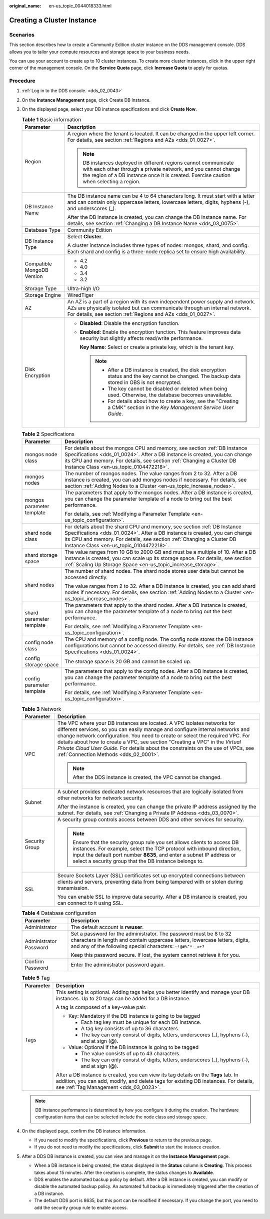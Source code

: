 :original_name: en-us_topic_0044018333.html

.. _en-us_topic_0044018333:

Creating a Cluster Instance
===========================

Scenarios
---------

This section describes how to create a Community Edition cluster instance on the DDS management console. DDS allows you to tailor your compute resources and storage space to your business needs.

You can use your account to create up to 10 cluster instances. To create more cluster instances, click |image1| in the upper right corner of the management console. On the **Service Quota** page, click **Increase Quota** to apply for quotas.

Procedure
---------

#. :ref:`Log in to the DDS console. <dds_02_0043>`
#. On the **Instance Management** page, click Create DB Instance.
#. On the displayed page, select your DB instance specifications and click **Create Now**.

   .. table:: **Table 1** Basic information

      +-----------------------------------+-----------------------------------------------------------------------------------------------------------------------------------------------------------------------------------------------------------------------------+
      | Parameter                         | Description                                                                                                                                                                                                                 |
      +===================================+=============================================================================================================================================================================================================================+
      | Region                            | A region where the tenant is located. It can be changed in the upper left corner. For details, see section :ref:`Regions and AZs <dds_01_0027>`.                                                                            |
      |                                   |                                                                                                                                                                                                                             |
      |                                   | .. note::                                                                                                                                                                                                                   |
      |                                   |                                                                                                                                                                                                                             |
      |                                   |    DB instances deployed in different regions cannot communicate with each other through a private network, and you cannot change the region of a DB instance once it is created. Exercise caution when selecting a region. |
      +-----------------------------------+-----------------------------------------------------------------------------------------------------------------------------------------------------------------------------------------------------------------------------+
      | DB Instance Name                  | The DB instance name can be 4 to 64 characters long. It must start with a letter and can contain only uppercase letters, lowercase letters, digits, hyphens (-), and underscores (_).                                       |
      |                                   |                                                                                                                                                                                                                             |
      |                                   | After the DB instance is created, you can change the DB instance name. For details, see section :ref:`Changing a DB Instance Name <dds_03_0075>`.                                                                           |
      +-----------------------------------+-----------------------------------------------------------------------------------------------------------------------------------------------------------------------------------------------------------------------------+
      | Database Type                     | Community Edition                                                                                                                                                                                                           |
      +-----------------------------------+-----------------------------------------------------------------------------------------------------------------------------------------------------------------------------------------------------------------------------+
      | DB Instance Type                  | Select **Cluster**.                                                                                                                                                                                                         |
      |                                   |                                                                                                                                                                                                                             |
      |                                   | A cluster instance includes three types of nodes: mongos, shard, and config. Each shard and config is a three-node replica set to ensure high availability.                                                                 |
      +-----------------------------------+-----------------------------------------------------------------------------------------------------------------------------------------------------------------------------------------------------------------------------+
      | Compatible MongoDB Version        | -  4.2                                                                                                                                                                                                                      |
      |                                   | -  4.0                                                                                                                                                                                                                      |
      |                                   | -  3.4                                                                                                                                                                                                                      |
      |                                   | -  3.2                                                                                                                                                                                                                      |
      +-----------------------------------+-----------------------------------------------------------------------------------------------------------------------------------------------------------------------------------------------------------------------------+
      | Storage Type                      | Ultra-high I/O                                                                                                                                                                                                              |
      +-----------------------------------+-----------------------------------------------------------------------------------------------------------------------------------------------------------------------------------------------------------------------------+
      | Storage Engine                    | WiredTiger                                                                                                                                                                                                                  |
      +-----------------------------------+-----------------------------------------------------------------------------------------------------------------------------------------------------------------------------------------------------------------------------+
      | AZ                                | An AZ is a part of a region with its own independent power supply and network. AZs are physically isolated but can communicate through an internal network. For details, see section :ref:`Regions and AZs <dds_01_0027>`.  |
      +-----------------------------------+-----------------------------------------------------------------------------------------------------------------------------------------------------------------------------------------------------------------------------+
      | Disk Encryption                   | -  **Disabled**: Disable the encryption function.                                                                                                                                                                           |
      |                                   |                                                                                                                                                                                                                             |
      |                                   | -  **Enabled**: Enable the encryption function. This feature improves data security but slightly affects read/write performance.                                                                                            |
      |                                   |                                                                                                                                                                                                                             |
      |                                   |    **Key Name**: Select or create a private key, which is the tenant key.                                                                                                                                                   |
      |                                   |                                                                                                                                                                                                                             |
      |                                   |    .. note::                                                                                                                                                                                                                |
      |                                   |                                                                                                                                                                                                                             |
      |                                   |       -  After a DB instance is created, the disk encryption status and the key cannot be changed. The backup data stored in OBS is not encrypted.                                                                          |
      |                                   |       -  The key cannot be disabled or deleted when being used. Otherwise, the database becomes unavailable.                                                                                                                |
      |                                   |       -  For details about how to create a key, see the "Creating a CMK" section in the *Key Management Service User Guide*.                                                                                                |
      +-----------------------------------+-----------------------------------------------------------------------------------------------------------------------------------------------------------------------------------------------------------------------------+

   .. table:: **Table 2** Specifications

      +-----------------------------------+-----------------------------------------------------------------------------------------------------------------------------------------------------------------------------------------------------------------------------------------------------------------------------+
      | Parameter                         | Description                                                                                                                                                                                                                                                                 |
      +===================================+=============================================================================================================================================================================================================================================================================+
      | mongos node class                 | For details about the mongos CPU and memory, see section :ref:`DB Instance Specifications <dds_01_0024>`. After a DB instance is created, you can change its CPU and memory. For details, see section :ref:`Changing a Cluster DB Instance Class <en-us_topic_0104472218>`. |
      +-----------------------------------+-----------------------------------------------------------------------------------------------------------------------------------------------------------------------------------------------------------------------------------------------------------------------------+
      | mongos nodes                      | The number of mongos nodes. The value ranges from 2 to 32. After a DB instance is created, you can add mongos nodes if necessary. For details, see section :ref:`Adding Nodes to a Cluster <en-us_topic_increase_nodes>`.                                                   |
      +-----------------------------------+-----------------------------------------------------------------------------------------------------------------------------------------------------------------------------------------------------------------------------------------------------------------------------+
      | mongos parameter template         | The parameters that apply to the mongos nodes. After a DB instance is created, you can change the parameter template of a node to bring out the best performance.                                                                                                           |
      |                                   |                                                                                                                                                                                                                                                                             |
      |                                   | For details, see :ref:`Modifying a Parameter Template <en-us_topic_configuration>`.                                                                                                                                                                                         |
      +-----------------------------------+-----------------------------------------------------------------------------------------------------------------------------------------------------------------------------------------------------------------------------------------------------------------------------+
      | shard node class                  | For details about the shard CPU and memory, see section :ref:`DB Instance Specifications <dds_01_0024>`. After a DB instance is created, you can change its CPU and memory. For details, see section :ref:`Changing a Cluster DB Instance Class <en-us_topic_0104472218>`.  |
      +-----------------------------------+-----------------------------------------------------------------------------------------------------------------------------------------------------------------------------------------------------------------------------------------------------------------------------+
      | shard storage space               | The value ranges from 10 GB to 2000 GB and must be a multiple of 10. After a DB instance is created, you can scale up its storage space. For details, see section :ref:`Scaling Up Storage Space <en-us_topic_increase_storage>`.                                           |
      +-----------------------------------+-----------------------------------------------------------------------------------------------------------------------------------------------------------------------------------------------------------------------------------------------------------------------------+
      | shard nodes                       | The number of shard nodes. The shard node stores user data but cannot be accessed directly.                                                                                                                                                                                 |
      |                                   |                                                                                                                                                                                                                                                                             |
      |                                   | The value ranges from 2 to 32. After a DB instance is created, you can add shard nodes if necessary. For details, see section :ref:`Adding Nodes to a Cluster <en-us_topic_increase_nodes>`.                                                                                |
      +-----------------------------------+-----------------------------------------------------------------------------------------------------------------------------------------------------------------------------------------------------------------------------------------------------------------------------+
      | shard parameter template          | The parameters that apply to the shard nodes. After a DB instance is created, you can change the parameter template of a node to bring out the best performance.                                                                                                            |
      |                                   |                                                                                                                                                                                                                                                                             |
      |                                   | For details, see :ref:`Modifying a Parameter Template <en-us_topic_configuration>`.                                                                                                                                                                                         |
      +-----------------------------------+-----------------------------------------------------------------------------------------------------------------------------------------------------------------------------------------------------------------------------------------------------------------------------+
      | config node class                 | The CPU and memory of a config node. The config node stores the DB instance configurations but cannot be accessed directly. For details, see :ref:`DB Instance Specifications <dds_01_0024>`.                                                                               |
      +-----------------------------------+-----------------------------------------------------------------------------------------------------------------------------------------------------------------------------------------------------------------------------------------------------------------------------+
      | config storage space              | The storage space is 20 GB and cannot be scaled up.                                                                                                                                                                                                                         |
      +-----------------------------------+-----------------------------------------------------------------------------------------------------------------------------------------------------------------------------------------------------------------------------------------------------------------------------+
      | config parameter template         | The parameters that apply to the config nodes. After a DB instance is created, you can change the parameter template of a node to bring out the best performance.                                                                                                           |
      |                                   |                                                                                                                                                                                                                                                                             |
      |                                   | For details, see :ref:`Modifying a Parameter Template <en-us_topic_configuration>`.                                                                                                                                                                                         |
      +-----------------------------------+-----------------------------------------------------------------------------------------------------------------------------------------------------------------------------------------------------------------------------------------------------------------------------+

   .. table:: **Table 3** Network

      +-----------------------------------+----------------------------------------------------------------------------------------------------------------------------------------------------------------------------------------------------------------------------------------------------------------------------------------------------------------------------------------------------------------------------------------------------------------------------------------------------------+
      | Parameter                         | Description                                                                                                                                                                                                                                                                                                                                                                                                                                              |
      +===================================+==========================================================================================================================================================================================================================================================================================================================================================================================================================================================+
      | VPC                               | The VPC where your DB instances are located. A VPC isolates networks for different services, so you can easily manage and configure internal networks and change network configuration. You need to create or select the required VPC. For details about how to create a VPC, see section "Creating a VPC" in the *Virtual Private Cloud User Guide*. For details about the constraints on the use of VPCs, see :ref:`Connection Methods <dds_02_0001>`. |
      |                                   |                                                                                                                                                                                                                                                                                                                                                                                                                                                          |
      |                                   | .. note::                                                                                                                                                                                                                                                                                                                                                                                                                                                |
      |                                   |                                                                                                                                                                                                                                                                                                                                                                                                                                                          |
      |                                   |    After the DDS instance is created, the VPC cannot be changed.                                                                                                                                                                                                                                                                                                                                                                                         |
      +-----------------------------------+----------------------------------------------------------------------------------------------------------------------------------------------------------------------------------------------------------------------------------------------------------------------------------------------------------------------------------------------------------------------------------------------------------------------------------------------------------+
      | Subnet                            | A subnet provides dedicated network resources that are logically isolated from other networks for network security.                                                                                                                                                                                                                                                                                                                                      |
      |                                   |                                                                                                                                                                                                                                                                                                                                                                                                                                                          |
      |                                   | After the instance is created, you can change the private IP address assigned by the subnet. For details, see :ref:`Changing a Private IP Address <dds_03_0070>`.                                                                                                                                                                                                                                                                                        |
      +-----------------------------------+----------------------------------------------------------------------------------------------------------------------------------------------------------------------------------------------------------------------------------------------------------------------------------------------------------------------------------------------------------------------------------------------------------------------------------------------------------+
      | Security Group                    | A security group controls access between DDS and other services for security.                                                                                                                                                                                                                                                                                                                                                                            |
      |                                   |                                                                                                                                                                                                                                                                                                                                                                                                                                                          |
      |                                   | .. note::                                                                                                                                                                                                                                                                                                                                                                                                                                                |
      |                                   |                                                                                                                                                                                                                                                                                                                                                                                                                                                          |
      |                                   |    Ensure that the security group rule you set allows clients to access DB instances. For example, select the TCP protocol with inbound direction, input the default port number **8635**, and enter a subnet IP address or select a security group that the DB instance belongs to.                                                                                                                                                                     |
      +-----------------------------------+----------------------------------------------------------------------------------------------------------------------------------------------------------------------------------------------------------------------------------------------------------------------------------------------------------------------------------------------------------------------------------------------------------------------------------------------------------+
      | SSL                               | Secure Sockets Layer (SSL) certificates set up encrypted connections between clients and servers, preventing data from being tampered with or stolen during transmission.                                                                                                                                                                                                                                                                                |
      |                                   |                                                                                                                                                                                                                                                                                                                                                                                                                                                          |
      |                                   | You can enable SSL to improve data security. After a DB instance is created, you can connect to it using SSL.                                                                                                                                                                                                                                                                                                                                            |
      +-----------------------------------+----------------------------------------------------------------------------------------------------------------------------------------------------------------------------------------------------------------------------------------------------------------------------------------------------------------------------------------------------------------------------------------------------------------------------------------------------------+

   .. table:: **Table 4** Database configuration

      +-----------------------------------+-----------------------------------------------------------------------------------------------------------------------------------------------------------------------------------------------------------------+
      | Parameter                         | Description                                                                                                                                                                                                     |
      +===================================+=================================================================================================================================================================================================================+
      | Administrator                     | The default account is **rwuser**.                                                                                                                                                                              |
      +-----------------------------------+-----------------------------------------------------------------------------------------------------------------------------------------------------------------------------------------------------------------+
      | Administrator Password            | Set a password for the administrator. The password must be 8 to 32 characters in length and contain uppercase letters, lowercase letters, digits, and any of the following special characters: ``~!@#%^*-_=+?`` |
      |                                   |                                                                                                                                                                                                                 |
      |                                   | Keep this password secure. If lost, the system cannot retrieve it for you.                                                                                                                                      |
      +-----------------------------------+-----------------------------------------------------------------------------------------------------------------------------------------------------------------------------------------------------------------+
      | Confirm Password                  | Enter the administrator password again.                                                                                                                                                                         |
      +-----------------------------------+-----------------------------------------------------------------------------------------------------------------------------------------------------------------------------------------------------------------+

   .. table:: **Table 5** Tag

      +-----------------------------------+----------------------------------------------------------------------------------------------------------------------------------------------------------------------------------------------------------------------+
      | Parameter                         | Description                                                                                                                                                                                                          |
      +===================================+======================================================================================================================================================================================================================+
      | Tags                              | This setting is optional. Adding tags helps you better identify and manage your DB instances. Up to 20 tags can be added for a DB instance.                                                                          |
      |                                   |                                                                                                                                                                                                                      |
      |                                   | A tag is composed of a key-value pair.                                                                                                                                                                               |
      |                                   |                                                                                                                                                                                                                      |
      |                                   | -  Key: Mandatory if the DB instance is going to be tagged                                                                                                                                                           |
      |                                   |                                                                                                                                                                                                                      |
      |                                   |    -  Each tag key must be unique for each DB instance.                                                                                                                                                              |
      |                                   |    -  A tag key consists of up to 36 characters.                                                                                                                                                                     |
      |                                   |    -  The key can only consist of digits, letters, underscores (_), hyphens (-), and at sign (@).                                                                                                                    |
      |                                   |                                                                                                                                                                                                                      |
      |                                   | -  Value: Optional if the DB instance is going to be tagged                                                                                                                                                          |
      |                                   |                                                                                                                                                                                                                      |
      |                                   |    -  The value consists of up to 43 characters.                                                                                                                                                                     |
      |                                   |    -  The key can only consist of digits, letters, underscores (_), hyphens (-), and at sign (@).                                                                                                                    |
      |                                   |                                                                                                                                                                                                                      |
      |                                   | After a DB instance is created, you can view its tag details on the **Tags** tab. In addition, you can add, modify, and delete tags for existing DB instances. For details, see :ref:`Tag Management <dds_03_0023>`. |
      +-----------------------------------+----------------------------------------------------------------------------------------------------------------------------------------------------------------------------------------------------------------------+

   .. note::

      DB instance performance is determined by how you configure it during the creation. The hardware configuration items that can be selected include the node class and storage space.

#. On the displayed page, confirm the DB instance information.

   -  If you need to modify the specifications, click **Previous** to return to the previous page.
   -  If you do not need to modify the specifications, click **Submit** to start the instance creation.

#. After a DDS DB instance is created, you can view and manage it on the **Instance Management** page.

   -  When a DB instance is being created, the status displayed in the **Status** column is **Creating**. This process takes about 15 minutes. After the creation is complete, the status changes to **Available**.
   -  DDS enables the automated backup policy by default. After a DB instance is created, you can modify or disable the automated backup policy. An automated full backup is immediately triggered after the creation of a DB instance.
   -  The default DDS port is 8635, but this port can be modified if necessary. If you change the port, you need to add the security group rule to enable access.

.. |image1| image:: /_static/images/en-us_image_0000001096453892.png
